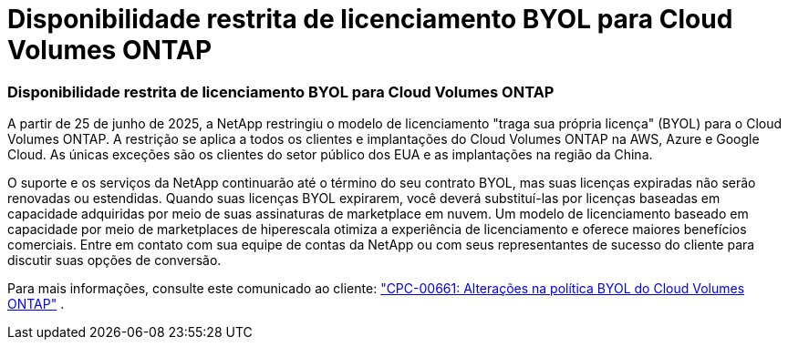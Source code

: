 = Disponibilidade restrita de licenciamento BYOL para Cloud Volumes ONTAP
:allow-uri-read: 




=== Disponibilidade restrita de licenciamento BYOL para Cloud Volumes ONTAP

A partir de 25 de junho de 2025, a NetApp restringiu o modelo de licenciamento "traga sua própria licença" (BYOL) para o Cloud Volumes ONTAP. A restrição se aplica a todos os clientes e implantações do Cloud Volumes ONTAP na AWS, Azure e Google Cloud. As únicas exceções são os clientes do setor público dos EUA e as implantações na região da China.

O suporte e os serviços da NetApp continuarão até o término do seu contrato BYOL, mas suas licenças expiradas não serão renovadas ou estendidas. Quando suas licenças BYOL expirarem, você deverá substituí-las por licenças baseadas em capacidade adquiridas por meio de suas assinaturas de marketplace em nuvem. Um modelo de licenciamento baseado em capacidade por meio de marketplaces de hiperescala otimiza a experiência de licenciamento e oferece maiores benefícios comerciais. Entre em contato com sua equipe de contas da NetApp ou com seus representantes de sucesso do cliente para discutir suas opções de conversão.

Para mais informações, consulte este comunicado ao cliente:  https://mysupport.netapp.com/info/communications/CPC-00661.html["CPC-00661: Alterações na política BYOL do Cloud Volumes ONTAP"^] .
